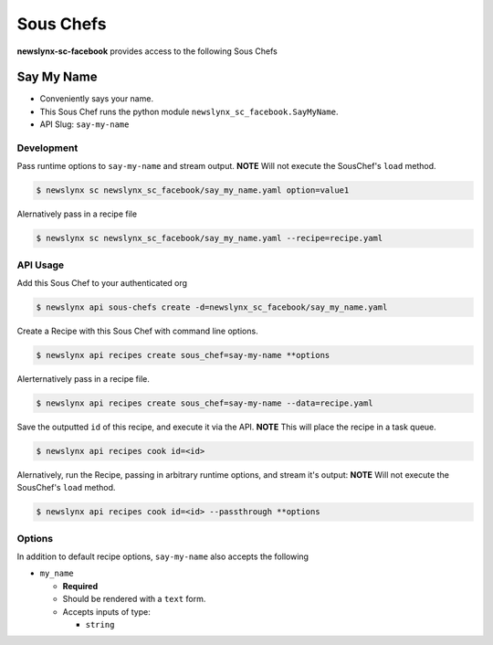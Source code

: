 
Sous Chefs
-------------
**newslynx-sc-facebook** provides access to the following Sous Chefs

Say My Name
~~~~~~~~~~~

-  Conveniently says your name.
-  This Sous Chef runs the python module
   ``newslynx_sc_facebook.SayMyName``.
-  API Slug: ``say-my-name``

Development
^^^^^^^^^^^

Pass runtime options to ``say-my-name`` and stream output. **NOTE** Will
not execute the SousChef's ``load`` method.

.. code:: bash

    $ newslynx sc newslynx_sc_facebook/say_my_name.yaml option=value1

Alernatively pass in a recipe file

.. code:: bash

    $ newslynx sc newslynx_sc_facebook/say_my_name.yaml --recipe=recipe.yaml

API Usage
^^^^^^^^^

Add this Sous Chef to your authenticated org

.. code:: bash

    $ newslynx api sous-chefs create -d=newslynx_sc_facebook/say_my_name.yaml

Create a Recipe with this Sous Chef with command line options.

.. code:: bash

    $ newslynx api recipes create sous_chef=say-my-name **options

Alerternatively pass in a recipe file.

.. code:: bash

    $ newslynx api recipes create sous_chef=say-my-name --data=recipe.yaml

Save the outputted ``id`` of this recipe, and execute it via the API.
**NOTE** This will place the recipe in a task queue.

.. code:: bash

    $ newslynx api recipes cook id=<id>

Alernatively, run the Recipe, passing in arbitrary runtime options, and
stream it's output: **NOTE** Will not execute the SousChef's ``load``
method.

.. code:: bash

    $ newslynx api recipes cook id=<id> --passthrough **options

Options
^^^^^^^

In addition to default recipe options, ``say-my-name`` also accepts the
following

-  ``my_name``

   -  **Required**
   -  Should be rendered with a ``text`` form.
   -  Accepts inputs of type:

      -  ``string``



